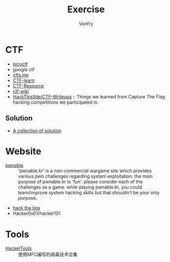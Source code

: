 #+TITLE: Exercise
#+AUTHOR: Vonfry

* CTF
  - [[https://picoctf.com/][picoctf]]
  - google ctf
  - [[https://ctfs.me/][ctfs.me]]
  - [[https://ctflearn.com/][CTF-learn]]
  - [[https://github.com/ctfs/resources][CTF-Resource]]
  - [[https://github.com/ctf-wiki/ctf-wiki][ctf-wiki]]
  - [[https://github.com/HackThisSite/CTF-Writeups][HackThisSite/CTF-Writeups]] :: Things we learned from Capture The Flag hacking competitions we participated in.
** Solution
   - [[https://github.com/Dvd848/CTFs][A collection of solution]]

* Website
  - [[http://pwnable.kr/][pwnable]] :: 'pwnable.kr' is a non-commercial wargame site which provides various pwn challenges regarding system exploitation. the main purpose of pwnable.kr is 'fun'.    please consider each of the challenges as a game. while playing pwnable.kr, you could learn/improve system hacking skills but that shouldn't be your only purpose.
  - [[https://www.hackthebox.eu/][hack the box]]
  - Hacker0x01/hacker101

* Tools
  - [[https://github.com/TonyChen56/HackerTools][HackerTools]] :: 使用MFC编写的病毒技术合集
